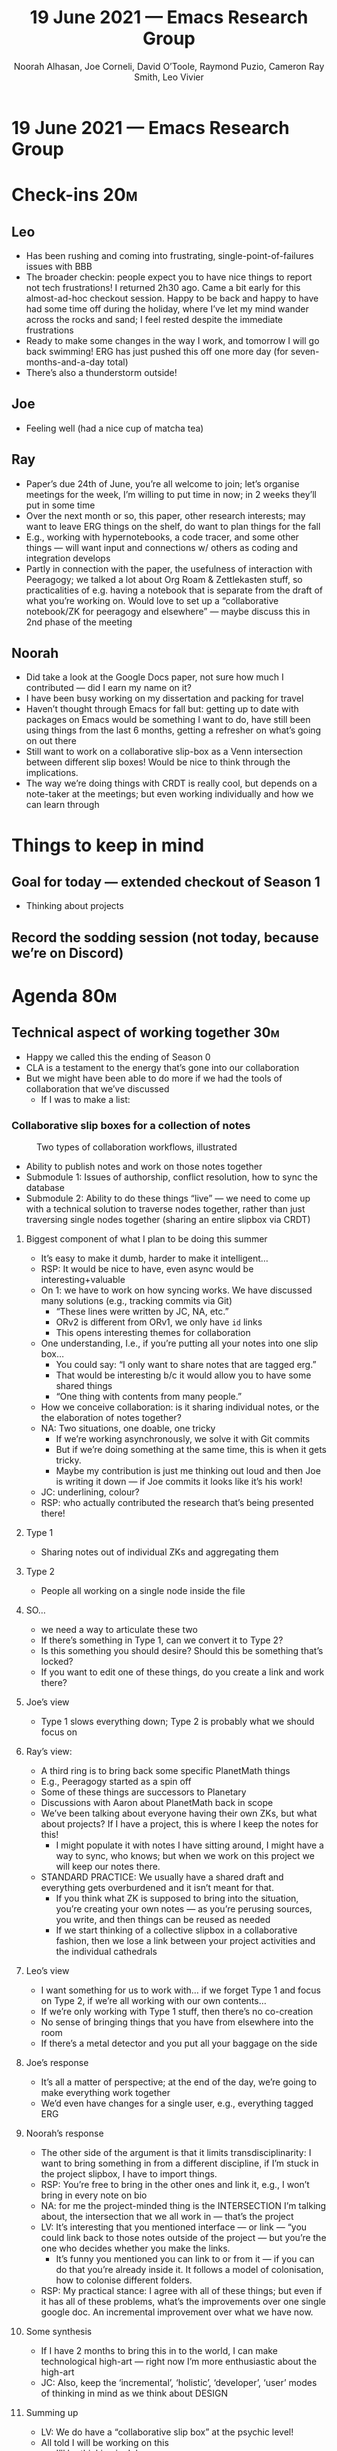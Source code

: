 #+TITLE: 19 June 2021 — Emacs Research Group
#+Author: Noorah Alhasan, Joe Corneli, David O’Toole, Raymond Puzio, Cameron Ray Smith, Leo Vivier
#+roam_tag: HI
#+FIRN_UNDER: erg
# Uncomment these lines and adjust the date to match
#+FIRN_LAYOUT: erg-update
#+DATE_CREATED: <2021-06-19 Sat>

* 19 June 2021 — Emacs Research Group

* Check-ins                                                             :20m:
:PROPERTIES:
:EFFORT:   0:20
:END:
** Leo
- Has been rushing and coming into frustrating, single-point-of-failures issues with BBB
- The broader checkin: people expect you to have nice things to report not tech frustrations!  I returned 2h30 ago.  Came a bit early for this almost-ad-hoc checkout session.  Happy to be back and happy to have had some time off during the holiday, where I’ve let my mind wander across the rocks and sand; I feel rested despite the immediate frustrations
- Ready to make some changes in the way I work, and tomorrow I will go back swimming!  ERG has just pushed this off one more day (for seven-months-and-a-day total)
- There’s also a thunderstorm outside!
** Joe
- Feeling well (had a nice cup of matcha tea)
** Ray
- Paper’s due 24th of June, you’re all welcome to join; let’s organise meetings for the week, I’m willing to put time in now; in 2 weeks they’ll put in some time
- Over the next month or so, this paper, other research interests; may want to leave ERG things on the shelf, do want to plan things for the fall
- E.g., working with hypernotebooks, a code tracer, and some other things — will want input and connections w/ others as coding and integration develops
- Partly in connection with the paper, the usefulness of interaction with Peeragogy; we talked a lot about Org Roam & Zettlekasten stuff, so practicalities of e.g. having a notebook that is separate from the draft of what you’re working on.  Would love to set up a “collaborative notebook/ZK for peeragogy and elsewhere” — maybe discuss this in 2nd phase of the meeting
** Noorah
- Did take a look at the Google Docs paper, not sure how much I contributed — did I earn my name on it?
- I have been busy working on my dissertation and packing for travel
- Haven’t thought through Emacs for fall but: getting up to date with packages on Emacs would be something I want to do, have still been using things from the last 6 months, getting a refresher on what’s going on out there
- Still want to work on a collaborative slip-box as a Venn intersection between different slip boxes!  Would be nice to think through the implications.
- The way we’re doing things with CRDT is really cool, but depends on a note-taker at the meetings; but even working individually and how we can learn through

* Things to keep in mind
** Goal for today — extended checkout of Season 1
- Thinking about projects
** Record the sodding session (not today, because we’re on Discord)

* Agenda                                                                :80m:
:PROPERTIES:
:EFFORT:   1:20
:END:

** Technical aspect of working together                                :30m:
- Happy we called this the ending of Season 0
- CLA is a testament to the energy that’s gone into our collaboration
- But we might have been able to do more if we had the tools of collaboration that we’ve discussed
  - If I was to make a list:
*** Collaborative slip boxes for a collection of notes
#+CAPTION: Two types of collaboration workflows, illustrated
#+NAME:   fig:leo-collab-types
[[http://metameso.org/~joe/leo-collab-types.png]]
- Ability to publish notes and work on those notes together
- Submodule 1: Issues of authorship, conflict resolution, how to sync the database
- Submodule 2: Ability to do these things “live” — we need to come up with a technical solution to traverse nodes together, rather than just traversing single nodes together (sharing an entire slipbox via CRDT)
**** Biggest component of what I plan to be doing this summer
- It’s easy to make it dumb, harder to make it intelligent...
- RSP: It would be nice to have, even async would be interesting+valuable
- On 1: we have to work on how syncing works.  We have discussed many solutions (e.g., tracking commits via Git) 
  - “These lines were written by JC, NA, etc.”
  - ORv2 is different from ORv1, we only have =id= links
  - This opens interesting themes for collaboration
- One understanding, I.e., if you’re putting all your notes into one slip box...
  - You could say: “I only want to share notes that are tagged erg.”
  - That would be interesting b/c it would allow you to have some shared things
  - “One thing with contents from many people.”
- How we conceive collaboration: is it sharing individual notes, or the the elaboration of notes together?
- NA: Two situations, one doable, one tricky
  - If we’re working asynchronously, we solve it with Git commits
  - But if we’re doing something at the same time, this is when it gets tricky.
  - Maybe my contribution is just me thinking out loud and then Joe is writing it down — if Joe commits it looks like it’s his work!
- JC: underlining, colour?
- RSP: who actually contributed the research that’s being presented there!
**** Type 1
- Sharing notes out of individual ZKs and aggregating them
**** Type 2
- People all working on a single node inside the file
**** SO...
- we need a way to articulate these two
- If there’s something in Type 1, can we convert it to Type 2?
- Is this something you should desire?  Should this be something that’s locked?
- If you want to edit one of these things, do you create a link and work there?
**** Joe’s view
- Type 1 slows everything down; Type 2 is probably what we should focus on
**** Ray’s view:
- A third ring is to bring back some specific PlanetMath things
- E.g., Peeragogy started as a spin off
- Some of these things are successors to Planetary
- Discussions with Aaron about PlanetMath back in scope
- We’ve been talking about everyone having their own ZKs, but what about  projects?  If I have a project, this is where I keep the notes for this!
  - I might populate it with notes I have sitting around, I might have a way to sync, who knows; but when we work on this project we will keep our notes there.
- STANDARD PRACTICE: We usually have a shared draft and everything gets overburdened and it isn’t meant for that.
  - If you think what ZK is supposed to bring into the situation, you’re creating your own notes — as you’re perusing sources, you write, and then things can be reused as needed
  - If we start thinking of a collective slipbox in a collaborative fashion, then we lose a link between your project activities and the individual cathedrals
**** Leo’s view
- I want something for us to work with... if we forget Type 1 and focus on Type 2, if we’re all working with our own contents...
- If we’re only working with Type 1 stuff, then there’s no co-creation
- No sense of bringing things that you have from elsewhere into the room
- If there’s a metal detector and you put all your baggage on the side
**** Joe’s response
- It’s all a matter of perspective; at the end of the day, we’re going to make everything work together
- We’d even have changes for a single user, e.g., everything tagged ERG
**** Noorah’s response
- The other side of the argument is that it limits transdisciplinarity: I want to bring something in from a different discipline, if I’m stuck in the project slipbox, I have to import things.
- RSP: You’re free to bring in the other ones and link it, e.g., I won’t bring in every note on bio
- NA: for me the project-minded thing is the INTERSECTION I’m talking about, the intersection that we all work in — that’s the project
- LV: It’s interesting that you mentioned interface — or link — “you could link back to those notes outside of the project — but you’re the one who decides whether you make the links.
  - It’s funny you mentioned you can link to or from it — if you can do that you’re already inside it.  It follows a model of colonisation, how to colonise different folders.
- RSP: My practical stance: I agree with all of these things; but even if it has all of these problems, what’s the improvements over one single google doc.  An incremental improvement over what we have now.
**** Some synthesis
- If I have 2 months to bring this in to the world, I can make technological high-art — right now I’m more enthusiastic about the high-art
- JC: Also, keep the ‘incremental’, ‘holistic’, ‘developer’, ‘user’ modes of thinking in mind as we think about DESIGN
**** Summing up
- LV: We do have a “collaborative slip box” at the psychic level!
- All told I will be working on this
  - I’ll be thinking in July
  - I’d like to do a small presentation; does this cover the feature set half way through — it could also be something I record and submit to you to watch
    - NA: I will be more available because of the time zone
    - RSP: Of course!  Similar to the “working vacation”
    - LV: though I do want us to worry about this...? 
       - We did also want to get some head space!
  - Some might be done with half-step measures, and want to reach for Season 1 the beginning of tools
- I didn’t get to talk about a place to keep the todos for a project!
- None of it will be too complicated, but the Type1/Type2 stuff will be complicated
- Some things would be easiers than others (e.g., interface with CRDT??)
- But project related TODOs seem complicated, and there’s a lot of stuff to think about
- I’d like to have milestones in the calendar about this — but I’d also like to come back to financing Org Roam, and a milestone based thing would likely work!
- It will be a busy month of July 
- Moving to: https://meet.jit.si/peeragogy 
** Check-in with Charlotte                                             :10m:
- Hive editing is in session
- Hi from Joe...
- Hi from Leo!
- Hi it's me Noorah!!
  - BUT we don’t have a link for you to get on this doc for hive editing!
  - Maybe in 6 months we’ll have an obvious working solution
*** Charlotte
- Let’s drill through the steel barrier!
- The attraction of hive editing is great
- It will override 
*** With Peeragogy

** Peeragogy ERG mash up paper in draft                                :45m:

** Plan next step move for PLoP                                        :10m:
  - Ray: I’m available next week; also there will be the big shepherding thing in 2 weeks after the deadline
  - Leo: I’ve scheduled 2 hour review on Monday, Tuesday onwards is better
  - Noorah: next week is difficult but I’ll assign myself the discussion section and write notes to see if something makes sense there
  - Deadline for 24th
    - We don’t have a specific todo list yet!
    - In the Google doc there were some awkward phrasings and typos, follow Charlotte’s notes to fix
    - CP: I don’t need authorship, but can contribute some text about the need for an agent
  - Monday: Joe has another paper due
    - Don’t use the coffee chat for this, b/c we have VAMIPIRISED the coffee chat to work on this
    - Make a clear split, e.g., 30 minutes before or after?
    - Ray and Joe meet 6PM UK time
    - Preview podcast meeting on Monday
  - Tuesday: 
    - 5:30PM UK meet with Leo on Discord
  - Wednesday: 
    - 7:30PM UK meet with everyone on BBB (Jitsi as fallback)
    - TIME: 11:45 East Coast = podcast
** Extra
We agreed to extend today’s meeting today to have a proper check-out for the check-out session.

* PAR                                                                   :15m:
:PROPERTIES:
:Effort:   0:15
:END:
*** 1. Review the intention: what did we expect to learn or make together?
**** ERG Peeragogy mashup call to discuss paper for PLoP
*** 2. Establish what is happening: what and how are we learning?
**** On Jitsi with Charlotte and Vitor as well as the ERG regulars
**** ERG people met for 1 hour on Discord previously, after some last-minute hiccups
*** 3. What are some different perspectives on what’s happening?
**** CP: I’m happy you’re doing this for PLoP and keeping that relationship alive (Newbie perspective!)
**** Ray: Also, we have the peeragogy and ERG relationship that is ongoing and will hopefully continue
**** Joe: more practical for us, and more practical for other people via the newbie perspective on the paper
**** This is our last session for a while, so let’s add 5 minutes to the end
**** It’s great to have someone like Leo who is aware of the timing generously helping us meet our time frame!
**** This is an example of an agent! — Otherwise you won’t have people absorb the wisdom
**** CP: We do a par at the end, but what about doing it before?
**** Ray: that came up with Joe, but at the end it should be what you were saying
**** The PAR should help with planning!
**** We could do a PAR for Season 1 — maybe this would the “pilot” of Season 1!
*** 4. What did we learn or change?
**** Charlotte suggested more practical perspectives, making the bridge to the group you’re trying to help
**** Diversity; Noorah was talking about the Utility of CLA when they have multiple meetings, going back to the meetings — going — different vocabularies can make lack of cohesion or even conflict — transdisciplinarity came up
**** LV: this feels related to methodology, like, how to “lower the bridge to get people inside” — defining the taxonomy, explaiing it, making people get the click for the vocabulary is essential.
**** Reminds me of Andy Matuschak, which is a taxonomy of notes: fleeting notes, things you take off the top of your mind, ever-green notes, things you use as a concept is other notes — this kind of approach to sharing and cementing knowledge...
**** I was talking about clicks with regard to programming... but for peer learning this also can create clicks!  “Evergreen” notes
**** CP: Oh, the ah-ha moment!
**** How do you lead people through a bunch of aha moments...
**** Like when slaloming through doors on skis, to get through A B C quickly... now in 4D
**** The flow-zone where you know your tools well enough to implement them without thinking.  There are 1 mil things per stroke... but putting them together
**** Maybe this is also about /encoding patterns/ — your brain is fitted to see patterns in the world and put concepts behind them.  When you regress from this point and assimilate it... ‘groking’... you’re after the click!
*** 5. What else should we change going forward?
**** How can we use this with a rowing club, or a group of people in Brazil... 400 people at Brookes applying for grants!
**** Be more pro-active so we don’t get behind deadlines!  How can we gather up what we’ve done but not being behind an 8-ball where we are rushing to do things w/o developing them...
**** This is methodological and technological problem — I use the technology myself, this is another reason to get behind the steel wall
**** A lot of this is about attitude and planning; giving yourself enough extra room.
**** LV: the problem is that you’ve been pro-active, but we have not been proactive — linking the desire to organise with the ability to organise.  When we go back to the PILOT.
**** Network is probably an advantage here


* Check-out                                                              :5m:
- LV: happy about this session, on break, happy we met 8 days ago and convened — also very happy with the breezy fan that Joe suggested!  I collected some nice things on the beach.
- JC: Wanted to repromote his cloud-water-soda (?), then will have to go to the toilet!
- CP: I turned 65 yesterday and I wouldn’t have it any other way and wouldn’t want it any other way! Wouldn’t want to be any other way.  I’ll be rowing 1900 meters tomorrow for a Concept 2 competition.
  - LV: Is this in metric originally? (Yes.)
- NA: I enjoyed today’s meeting, it was so comprehensive, and a good closing for the holiday, gave me something to think about. I enjoyed using CLA, thinking about how to make it transferable in other contexts.
- RSP: Happy weekend, looking forward to seeing some of you on Monday.
- VB: Happy to be here
  - LV: Nice to meet you
  - JC: I was eating ENTREVERO? — see Zulip for a fix
